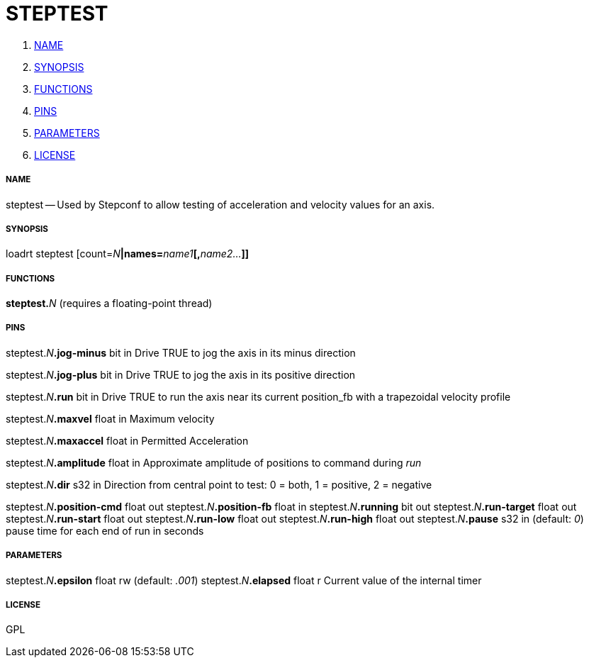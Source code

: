 STEPTEST
========

. <<name,NAME>>
. <<synopsis,SYNOPSIS>>
. <<functions,FUNCTIONS>>
. <<pins,PINS>>
. <<parameters,PARAMETERS>>
. <<license,LICENSE>>




===== [[name]]NAME

steptest -- Used by Stepconf to allow testing of acceleration and velocity values for an axis.


===== [[synopsis]]SYNOPSIS
loadrt steptest [count=__N__**|names=**__name1__**[,**__name2...__**]]
**

===== [[functions]]FUNCTIONS

**steptest.**__N__ (requires a floating-point thread)



===== [[pins]]PINS

steptest.__N__**.jog-minus** bit in 
Drive TRUE to jog the axis in its minus direction

steptest.__N__**.jog-plus** bit in 
Drive TRUE to jog the axis in its positive direction

steptest.__N__**.run** bit in 
Drive TRUE to run the axis near its current position_fb with a trapezoidal velocity profile

steptest.__N__**.maxvel** float in 
Maximum velocity

steptest.__N__**.maxaccel** float in 
Permitted Acceleration

steptest.__N__**.amplitude** float in 
Approximate amplitude of positions to command during 'run'

steptest.__N__**.dir** s32 in 
Direction from central point to test: 0 = both, 1 = positive, 2 = negative

steptest.__N__**.position-cmd** float out 
steptest.__N__**.position-fb** float in 
steptest.__N__**.running** bit out 
steptest.__N__**.run-target** float out 
steptest.__N__**.run-start** float out 
steptest.__N__**.run-low** float out 
steptest.__N__**.run-high** float out 
steptest.__N__**.pause** s32 in (default: __0__)
pause time for each end of run in seconds


===== [[parameters]]PARAMETERS

steptest.__N__**.epsilon** float rw (default: __.001__)
steptest.__N__**.elapsed** float r 
Current value of the internal timer


===== [[license]]LICENSE

GPL
